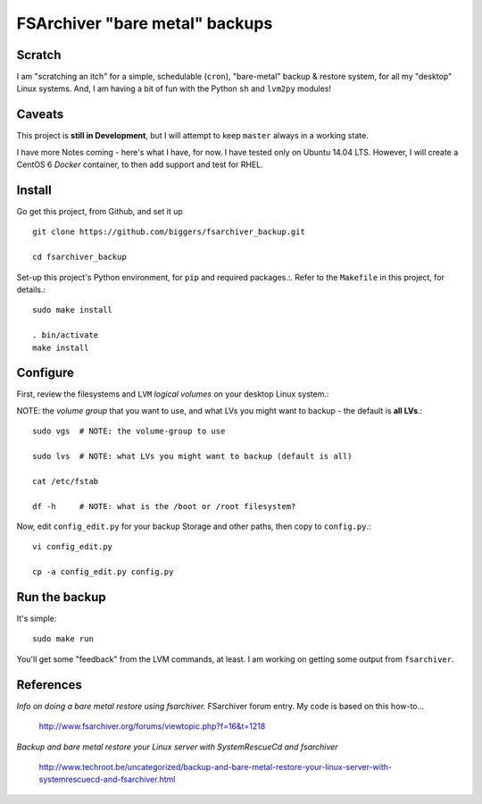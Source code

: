 ================================
FSArchiver "bare metal" backups
================================

Scratch
=======
I am "scratching an itch" for a simple, schedulable (``cron``), "bare-metal" backup & restore system, for all my "desktop" Linux systems.  And, I am having a bit of fun with the Python ``sh`` and ``lvm2py`` modules!

Caveats
=======
This project is **still in Development**, but I will attempt to keep ``master`` always in a working state.

I have more Notes coming - here's what I have, for now.  I have tested only on Ubuntu 14.04 LTS.  However, I will create a CentOS 6 *Docker* container, to then  add support and test for RHEL.

Install
========
Go get this project, from Github, and set it up ::

 git clone https://github.com/biggers/fsarchiver_backup.git

 cd fsarchiver_backup

Set-up this project's Python environment, for ``pip`` and required packages.:.  Refer to the ``Makefile`` in this project, for details.::

 sudo make install

 . bin/activate
 make install

Configure
=========
First, review the filesystems and ``LVM`` *logical volumes* on your desktop Linux system.::

NOTE: the *volume group* that you want to use, and what LVs you might want to backup - the default is **all LVs**.::

 sudo vgs  # NOTE: the volume-group to use

 sudo lvs  # NOTE: what LVs you might want to backup (default is all)

 cat /etc/fstab

 df -h     # NOTE: what is the /boot or /root filesystem?

Now, edit ``config_edit.py`` for your backup Storage and other paths, then copy to ``config.py``.::

 vi config_edit.py

 cp -a config_edit.py config.py

Run the backup
==============
It's simple: ::

 sudo make run

You'll get some "feedback" from the LVM commands, at least.  I am working on getting some output from ``fsarchiver``.

References
==========

*Info on doing a bare metal restore using fsarchiver.*  FSarchiver forum entry.  My code is based on this how-to...

 http://www.fsarchiver.org/forums/viewtopic.php?f=16&t=1218


*Backup and bare metal restore your Linux server with SystemRescueCd and fsarchiver*

 http://www.techroot.be/uncategorized/backup-and-bare-metal-restore-your-linux-server-with-systemrescuecd-and-fsarchiver.html
